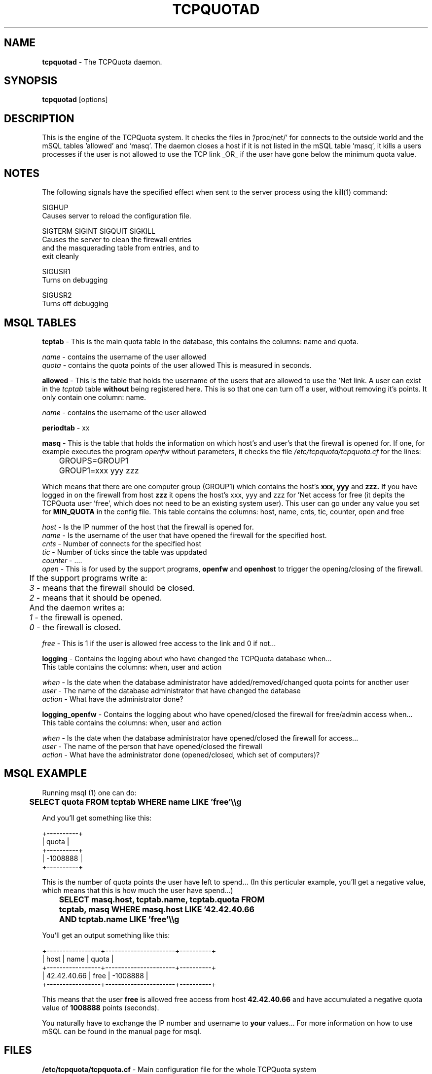 .TH TCPQUOTAD 8 "TCPQuota Utilities" "FSF" \" -*- nroff -*-
.SH NAME
.B tcpquotad
\- The TCPQuota daemon.
.SH SYNOPSIS
.B tcpquotad
[options]
.SH DESCRIPTION
This is the engine of the TCPQuota system. It checks
the files in '/proc/net/' for connects to the outside
world and the mSQL tables 'allowed' and 'masq'. The
daemon closes a host if it is not listed in the mSQL
table 'masq', it kills a users processes if the user
is not allowed to use the TCP link _OR_ if the user
have gone below the minimum quota value.
.SH NOTES
The following signals have the specified effect when sent to the server
process using the kill(1) command:

SIGHUP
.br
          Causes server to reload the configuration file.

SIGTERM
SIGINT
SIGQUIT
SIGKILL
.br
          Causes the server to clean the firewall entries
          and the masquerading table from entries, and to
          exit cleanly

SIGUSR1
.br
          Turns on debugging

SIGUSR2
.br
          Turns off debugging
.SH MSQL TABLES
.B tcptab
- This is the main quota table in the database, this contains
the columns: name and quota.
.br

.I name
- contains the username of the user allowed
.br
.I quota
- contains the quota points of the user allowed
This is measured in seconds.
.br

.B allowed
- This is the table that holds the username of the users
that are allowed to use the 'Net link.
A user can exist in the
.I tcptab
table
.B without
being registered here. This is so that one can turn off a
user, without removing it's points.
It only contain one column: name.
.br

.I name
- contains the username of the user allowed
.br

.B periodtab
- xx
.br

.B masq
- This is the table that holds the information on which
host's and user's that the firewall is opened for.
If one, for example executes the program
.I openfw
without parameters, it checks the file
.I /etc/tcpquota/tcpquota.cf
for the lines:
.br

	GROUPS=GROUP1
.br
	GROUP1=xxx yyy zzz

Which means that there are one computer group (GROUP1)
which contains the host's
.B xxx, yyy
and
.B zzz.
If you have logged in on the firewall from host
.B zzz
it opens the host's xxx, yyy and zzz for 'Net access
for free (it depits the TCPQuota user 'free', which
does not need to be an existing system user). This
user can go under any value you set for
.B MIN_QUOTA
in the config file. This table contains the columns:
host, name, cnts, tic, counter, open and free
.br

.I host
- Is the IP nummer of the host that the firewall is
opened for.
.br
.I name
- Is the username of the user that have opened the
firewall for the specified host.
.br
.I cnts
- Number of connects for the specified host
.br
.I tic
- Number of ticks since the table was uppdated
.br
.I counter
- ....
.br
.I open
- This is for used by the support programs, 
.B openfw
and
.B openhost
to trigger the opening/closing of the firewall.
.br

	If the support programs write a:
.br
.I
	3
- means that the firewall should be closed.
.br
.I
	2
- means that it should be opened.
.br

	And the daemon writes a:
.br
.I
	1
- the firewall is opened.
.br
.I
	0
- the firewall is closed.
.br

.I free
- This is 1 if the user is allowed free access to the link
and 0 if not...

.B logging
- Contains the logging about who have changed the TCPQuota
database when...
.br
This table contains the columns:
when, user and action
.br

.I when
- Is the date when the database administrator have
added/removed/changed quota points for another user
.br
.I user
- The name of the database administrator that have
changed the database
.br
.I action
- What have the administrator done?
.br

.B logging_openfw
- Contains the logging about who have opened/closed
the firewall for free/admin access when...
.br
This table contains the columns:
when, user and action
.br

.I when
- Is the date when the database administrator have
opened/closed the firewall for access...
.br
.I user
- The name of the person that have opened/closed
the firewall
.br
.I action
- What have the administrator done (opened/closed,
which set of computers)?
.br

.SH MSQL EXAMPLE
Running msql (1) one can do:

.B
	SELECT quota FROM tcptab WHERE name LIKE 'free'\\\\g

And you'll get something like this:

 +----------+
 | quota    |
 +----------+
 | -1008888 |
 +----------+

This is the number of quota points the user have left
to spend... (In this perticular example, you'll get a
negative value, which means that this is how much the
user have spend...)

.B
	SELECT masq.host, tcptab.name, tcptab.quota FROM
.B
	tcptab, masq WHERE masq.host LIKE '42.42.40.66
.B
	AND tcptab.name LIKE 'free'\\\\g

You'll get an output something like this:

 +-----------------+----------------------+----------+
 | host            | name                 | quota    |
 +-----------------+----------------------+----------+
 | 42.42.40.66     | free                 | -1008888 |
 +-----------------+----------------------+----------+

This means that the user
.B free
is allowed free access from host
.B 42.42.40.66
and have accumulated a negative quota value of
.B 1008888
points (seconds).

You naturally have to exchange the IP number and username
to
.B your
values... For more information on how to use mSQL can be
found in the manual page for msql.

.SH FILES
.B /etc/tcpquota/tcpquota.cf
- Main configuration file for the whole TCPQuota system

.B /etc/tcpquota/tcpquota.cf.debug
- Configuration file used when
.I started
in debug mode

.B /etc/init.d/tcpquota.init
- Used to start and stop the daemon at boot time

.B /etc/cron.weekly/tcpquotad
- Cron script to rotate the tcpquota log files

.B /var/log/tcpquotad.log
- Log file for the daemon
.SH OPTIONS
.TP
.I "\-\-debug"
Run the daemon in debug mode, do not fork, print extra
debug output.
.SH SEE ALSO
tcpquota.cf(5), msql(5), relshow(1)
.SH AUTHOR
Turbo Fredriksson, <turbo@tripnet.se>
.br
Martin Budsjoe, <marbud@tripnet.se>
